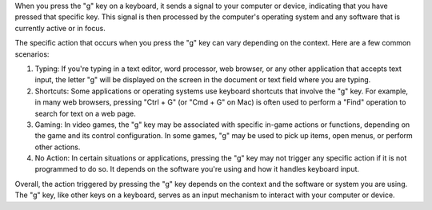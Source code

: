 When you press the "g" key on a keyboard, it sends a signal to your computer or device, indicating that you have pressed that specific key. This signal is then processed by the computer's operating system and any software that is currently active or in focus.

The specific action that occurs when you press the "g" key can vary depending on the context. Here are a few common scenarios:

1. Typing: If you're typing in a text editor, word processor, web browser, or any other application that accepts text input, the letter "g" will be displayed on the screen in the document or text field where you are typing.

2. Shortcuts: Some applications or operating systems use keyboard shortcuts that involve the "g" key. For example, in many web browsers, pressing "Ctrl + G" (or "Cmd + G" on Mac) is often used to perform a "Find" operation to search for text on a web page.

3. Gaming: In video games, the "g" key may be associated with specific in-game actions or functions, depending on the game and its control configuration. In some games, "g" may be used to pick up items, open menus, or perform other actions.

4. No Action: In certain situations or applications, pressing the "g" key may not trigger any specific action if it is not programmed to do so. It depends on the software you're using and how it handles keyboard input.

Overall, the action triggered by pressing the "g" key depends on the context and the software or system you are using. The "g" key, like other keys on a keyboard, serves as an input mechanism to interact with your computer or device.
